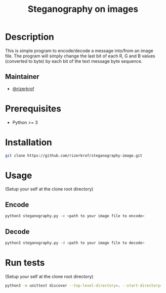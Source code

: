 #+title: Steganography on images


* Table of Contents :TOC_3:noexport:
- [[#description][Description]]
  - [[#maintainer][Maintainer]]
- [[#prerequisites][Prerequisites]]
- [[#installation][Installation]]
- [[#usage][Usage]]
  - [[#encode][Encode]]
  - [[#decode][Decode]]
- [[#run-tests][Run tests]]

* Description
This is simple program to encode/decode a message into/from an image file. The program will simply change the last bit of each R, G and B values (converted to byte) by each bit of the text message byte sequence.

** Maintainer
+ [[https://github.com/rizerkrof][@rizerkrof]]

* Prerequisites
+ Python >= 3

* Installation
#+begin_src sh
git clone https://github.com/rizerkrof/steganography-image.git
#+end_src

* Usage
(Setup your self at the clone root directory)
** Encode
#+begin_src sh
python3 steganography.py -e <path to your image file to encode>
#+end_src
** Decode
#+begin_src sh
python3 steganography.py -d <path to your image file to decode>
#+end_src

* Run tests
(Setup your self at the clone root directory)
#+begin_src sh
python3 -m unittest discover --top-level-directory=. --start-directory=./steganography/tests/
#+end_src
